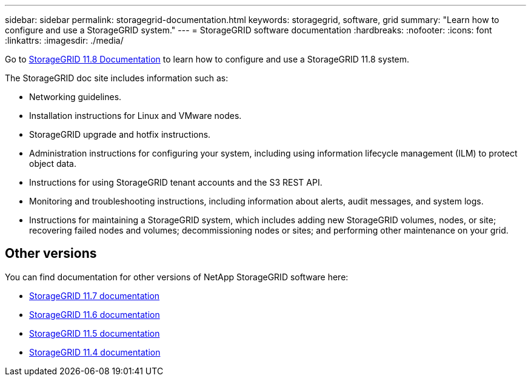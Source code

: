 ---
sidebar: sidebar
permalink: storagegrid-documentation.html
keywords: storagegrid, software, grid
summary: "Learn how to configure and use a StorageGRID system."
---
= StorageGRID software documentation
:hardbreaks:
:nofooter:
:icons: font
:linkattrs:
:imagesdir: ./media/

[.lead]
Go to https://review.docs.netapp.com/us-en/storagegrid-118_main/index.html[StorageGRID 11.8 Documentation^] to learn how to configure and use a StorageGRID 11.8 system.

The StorageGRID doc site includes information such as:

* Networking guidelines.
* Installation instructions for Linux and VMware nodes.
* StorageGRID upgrade and hotfix instructions.
* Administration instructions for configuring your system, including using information lifecycle management (ILM) to protect object data.
* Instructions for using StorageGRID tenant accounts and the S3 REST API.
* Monitoring and troubleshooting instructions, including information about alerts, audit messages, and system logs.
* Instructions for maintaining a StorageGRID system, which includes adding new StorageGRID volumes, nodes, or site; recovering failed nodes and volumes; decommissioning nodes or sites; and performing other maintenance on your grid.

== Other versions

You can find documentation for other versions of NetApp StorageGRID software here:

* https://docs.netapp.com/us-en/storagegrid-117/index.html[StorageGRID 11.7 documentation^]

* https://docs.netapp.com/us-en/storagegrid-116/index.html[StorageGRID 11.6 documentation^]

* https://docs.netapp.com/us-en/storagegrid-115/index.html[StorageGRID 11.5 documentation^]

* https://mysupport.netapp.com/documentation/productlibrary/index.html?productID=61023[StorageGRID 11.4 documentation^]
